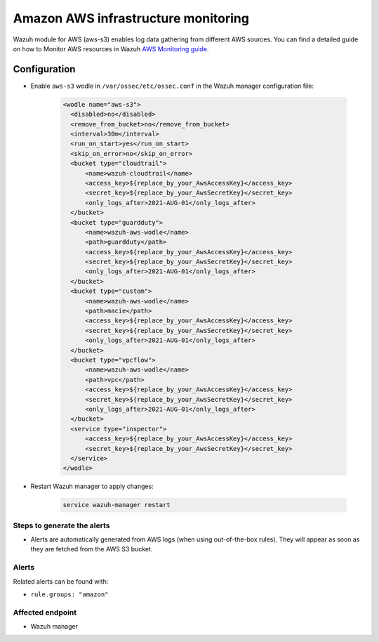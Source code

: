 .. _poc_aws_monitoring:

Amazon AWS infrastructure monitoring
====================================

Wazuh module for AWS (aws-s3) enables log data gathering from different AWS sources. You can find a detailed guide on how to Monitor AWS resources in Wazuh `AWS Monitoring guide <https://https://documentation.wazuh.com/current/amazon/>`_.

Configuration
-------------

- Enable ``aws-s3`` wodle in ``/var/ossec/etc/ossec.conf`` in the Wazuh manager configuration file:

   .. code-block:: XML

      <wodle name="aws-s3">
        <disabled>no</disabled>
        <remove_from_bucket>no</remove_from_bucket>
        <interval>30m</interval>
        <run_on_start>yes</run_on_start>
        <skip_on_error>no</skip_on_error>
        <bucket type="cloudtrail">
            <name>wazuh-cloudtrail</name>
            <access_key>${replace_by_your_AwsAccessKey}</access_key>
            <secret_key>${replace_by_your_AwsSecretKey}</secret_key>
            <only_logs_after>2021-AUG-01</only_logs_after>
        </bucket>
        <bucket type="guardduty">
            <name>wazuh-aws-wodle</name>
            <path>guardduty</path>
            <access_key>${replace_by_your_AwsAccessKey}</access_key>
            <secret_key>${replace_by_your_AwsSecretKey}</secret_key>
            <only_logs_after>2021-AUG-01</only_logs_after>
        </bucket>
        <bucket type="custom">
            <name>wazuh-aws-wodle</name>
            <path>macie</path>
            <access_key>${replace_by_your_AwsAccessKey}</access_key>
            <secret_key>${replace_by_your_AwsSecretKey}</secret_key>
            <only_logs_after>2021-AUG-01</only_logs_after>
        </bucket>
        <bucket type="vpcflow">
            <name>wazuh-aws-wodle</name>
            <path>vpc</path>
            <access_key>${replace_by_your_AwsAccessKey}</access_key>
            <secret_key>${replace_by_your_AwsSecretKey}</secret_key>
            <only_logs_after>2021-AUG-01</only_logs_after>
        </bucket>
        <service type="inspector">
            <access_key>${replace_by_your_AwsAccessKey}</access_key>
            <secret_key>${replace_by_your_AwsSecretKey}</secret_key>
        </service>
      </wodle>

- Restart Wazuh manager to apply changes:
  
      .. code-block:: console

        service wazuh-manager restart

Steps to generate the alerts
^^^^^^^^^^^^^^^^^^^^^^^^^^^^

- Alerts are automatically generated from AWS logs (when using out-of-the-box rules). They will appear as soon as they are fetched from the AWS S3 bucket.

Alerts
^^^^^^
Related alerts can be found with:

- ``rule.groups: "amazon"``

Affected endpoint
^^^^^^^^^^^^^^^^^

- Wazuh manager